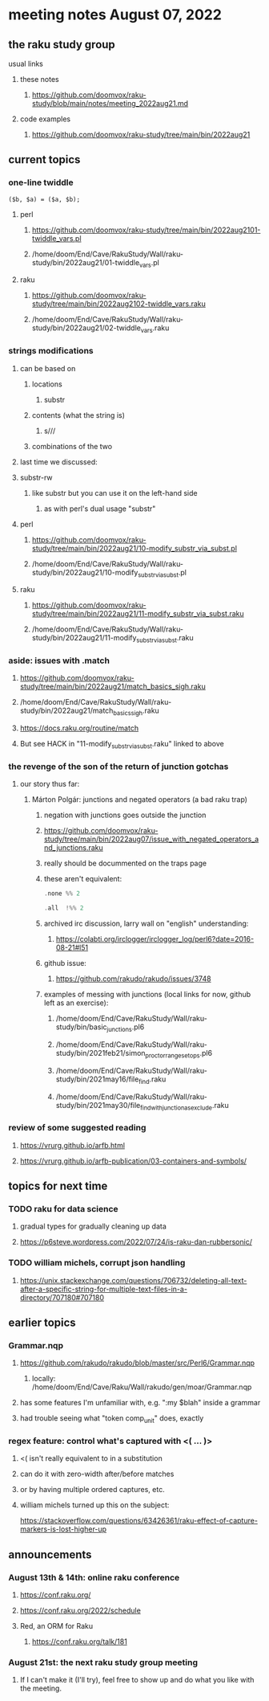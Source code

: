 * meeting notes August 07, 2022
** the raku study group
**** usual links
***** these notes
****** https://github.com/doomvox/raku-study/blob/main/notes/meeting_2022aug21.md
***** code examples
****** https://github.com/doomvox/raku-study/tree/main/bin/2022aug21

** current topics
*** one-line twiddle
#+BEGIN_SRC cperl
($b, $a) = ($a, $b);
#+END_SRC 
**** perl
***** https://github.com/doomvox/raku-study/tree/main/bin/2022aug2101-twiddle_vars.pl
***** /home/doom/End/Cave/RakuStudy/Wall/raku-study/bin/2022aug21/01-twiddle_vars.pl
**** raku
***** https://github.com/doomvox/raku-study/tree/main/bin/2022aug2102-twiddle_vars.raku
***** /home/doom/End/Cave/RakuStudy/Wall/raku-study/bin/2022aug21/02-twiddle_vars.raku

*** strings modifications 
**** can be based on 
***** locations
****** substr
***** contents (what the string is)
****** s///
***** combinations of the two 

**** last time we discussed:
**** substr-rw
***** like substr but you can use it on the left-hand side 
****** as with perl's dual usage "substr"

**** perl
***** https://github.com/doomvox/raku-study/tree/main/bin/2022aug21/10-modify_substr_via_subst.pl
***** /home/doom/End/Cave/RakuStudy/Wall/raku-study/bin/2022aug21/10-modify_substr_via_subst.pl
**** raku
***** https://github.com/doomvox/raku-study/tree/main/bin/2022aug21/11-modify_substr_via_subst.raku
***** /home/doom/End/Cave/RakuStudy/Wall/raku-study/bin/2022aug21/11-modify_substr_via_subst.raku

*** aside: issues with .match
***** https://github.com/doomvox/raku-study/tree/main/bin/2022aug21/match_basics_sigh.raku
***** /home/doom/End/Cave/RakuStudy/Wall/raku-study/bin/2022aug21/match_basics_sigh.raku
***** https://docs.raku.org/routine/match
***** But see HACK in "11-modify_substr_via_subst.raku" linked to above


*** the revenge of the son of the return of junction gotchas
**** our story thus far:

***** Márton Polgár: junctions and negated operators (a bad raku trap)
****** negation with junctions goes outside the junction
****** https://github.com/doomvox/raku-study/tree/main/bin/2022aug07/issue_with_negated_operators_and_junctions.raku
****** really should be docummented on the traps page
****** these aren't equivalent:
#+BEGIN_SRC raku
.none %% 2 
#+END_SRC

#+BEGIN_SRC raku
.all  !%% 2 
#+END_SRC
****** archived irc discussion, larry wall on "english" understanding:
******* https://colabti.org/irclogger/irclogger_log/perl6?date=2016-08-21#l51
****** github issue:
******* https://github.com/rakudo/rakudo/issues/3748


****** examples of messing with junctions (local links for now, github left as an exercise):

******* /home/doom/End/Cave/RakuStudy/Wall/raku-study/bin/basic_junctions.pl6

******* /home/doom/End/Cave/RakuStudy/Wall/raku-study/bin/2021feb21/simon_proctor_range_setops.pl6

******* /home/doom/End/Cave/RakuStudy/Wall/raku-study/bin/2021may16/file_find.raku

******* /home/doom/End/Cave/RakuStudy/Wall/raku-study/bin/2021may30/file_find_with_junction_as_exclude.raku

*** review of some suggested reading
**** https://vrurg.github.io/arfb.html
**** https://vrurg.github.io/arfb-publication/03-containers-and-symbols/

** topics for next time
*** TODO raku for data science  
**** gradual types for gradually cleaning up data
**** https://p6steve.wordpress.com/2022/07/24/is-raku-dan-rubbersonic/

*** TODO william michels, corrupt json handling
**** https://unix.stackexchange.com/questions/706732/deleting-all-text-after-a-specific-string-for-multiple-text-files-in-a-directory/707180#707180


** earlier topics

*** Grammar.nqp
**** https://github.com/rakudo/rakudo/blob/master/src/Perl6/Grammar.nqp
***** locally: /home/doom/End/Cave/Raku/Wall/rakudo/gen/moar/Grammar.nqp
**** has some features I'm unfamiliar with, e.g. ":my $blah" inside a grammar
**** had trouble seeing what "token comp_unit" does, exactly

*** regex feature: control what's captured with <( ... )>
***** <( isn't really equivalent to \K in a substitution
***** can do it with zero-width after/before matches
***** or by having multiple ordered captures, etc.

***** william michels turned up this on the subject:
https://stackoverflow.com/questions/63426361/raku-effect-of-capture-markers-is-lost-higher-up

** announcements 
*** August 13th & 14th: online raku conference
**** https://conf.raku.org/
**** https://conf.raku.org/2022/schedule
**** Red, an ORM for Raku
***** https://conf.raku.org/talk/181

*** August 21st: the next raku study group meeting
**** If I can't make it (I'll try), feel free to show up and do what you like with the meeting.

